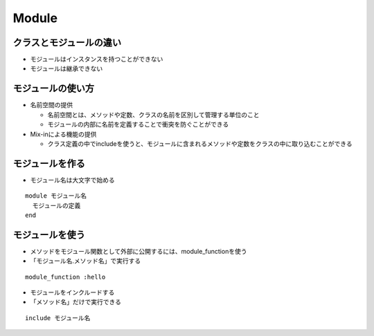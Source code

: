 ========
Module
========

クラスとモジュールの違い
==========================

* モジュールはインスタンスを持つことができない
* モジュールは継承できない


モジュールの使い方
====================

* 名前空間の提供

  * 名前空間とは、メソッドや定数、クラスの名前を区別して管理する単位のこと
  * モジュールの内部に名前を定義することで衝突を防ぐことができる

* Mix-inによる機能の提供

  * クラス定義の中でincludeを使うと、モジュールに含まれるメソッドや定数をクラスの中に取り込むことができる


モジュールを作る
==================

* モジュール名は大文字で始める

::

  module モジュール名
    モジュールの定義
  end


モジュールを使う
==================

* メソッドをモジュール関数として外部に公開するには、module_functionを使う
* 「モジュール名.メソッド名」で実行する

::

  module_function :hello



* モジュールをインクルードする
* 「メソッド名」だけで実行できる

::

  include モジュール名


